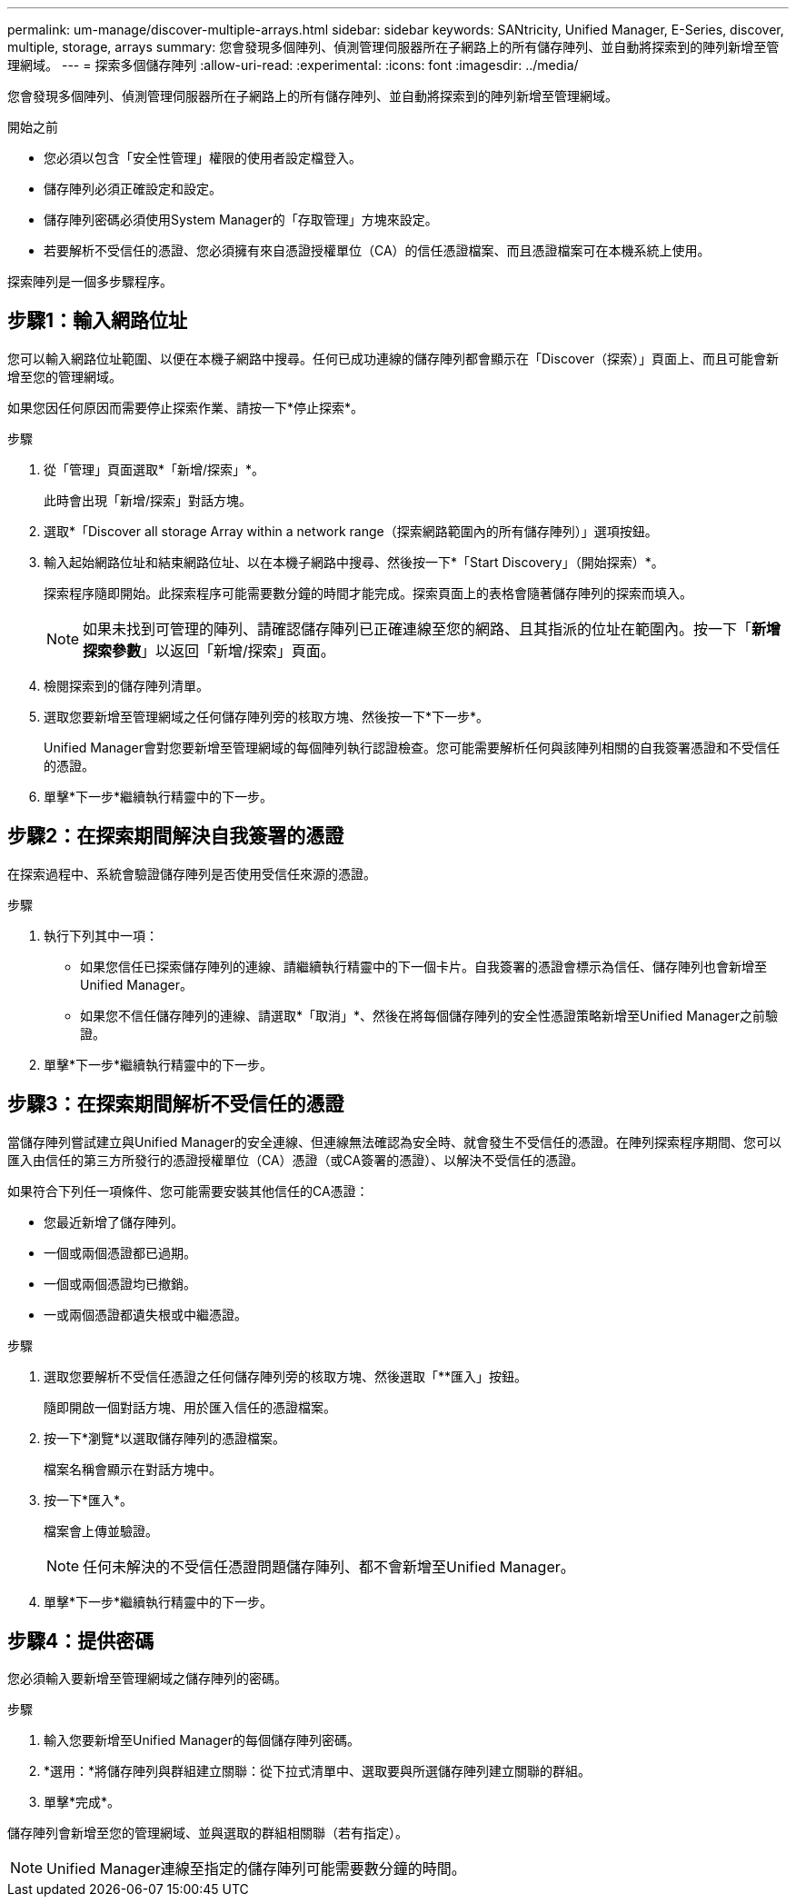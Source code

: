 ---
permalink: um-manage/discover-multiple-arrays.html 
sidebar: sidebar 
keywords: SANtricity, Unified Manager, E-Series, discover, multiple, storage, arrays 
summary: 您會發現多個陣列、偵測管理伺服器所在子網路上的所有儲存陣列、並自動將探索到的陣列新增至管理網域。 
---
= 探索多個儲存陣列
:allow-uri-read: 
:experimental: 
:icons: font
:imagesdir: ../media/


[role="lead"]
您會發現多個陣列、偵測管理伺服器所在子網路上的所有儲存陣列、並自動將探索到的陣列新增至管理網域。

.開始之前
* 您必須以包含「安全性管理」權限的使用者設定檔登入。
* 儲存陣列必須正確設定和設定。
* 儲存陣列密碼必須使用System Manager的「存取管理」方塊來設定。
* 若要解析不受信任的憑證、您必須擁有來自憑證授權單位（CA）的信任憑證檔案、而且憑證檔案可在本機系統上使用。


探索陣列是一個多步驟程序。



== 步驟1：輸入網路位址

您可以輸入網路位址範圍、以便在本機子網路中搜尋。任何已成功連線的儲存陣列都會顯示在「Discover（探索）」頁面上、而且可能會新增至您的管理網域。

如果您因任何原因而需要停止探索作業、請按一下*停止探索*。

.步驟
. 從「管理」頁面選取*「新增/探索」*。
+
此時會出現「新增/探索」對話方塊。

. 選取*「Discover all storage Array within a network range（探索網路範圍內的所有儲存陣列）」選項按鈕。
. 輸入起始網路位址和結束網路位址、以在本機子網路中搜尋、然後按一下*「Start Discovery」（開始探索）*。
+
探索程序隨即開始。此探索程序可能需要數分鐘的時間才能完成。探索頁面上的表格會隨著儲存陣列的探索而填入。

+
[NOTE]
====
如果未找到可管理的陣列、請確認儲存陣列已正確連線至您的網路、且其指派的位址在範圍內。按一下「*新增探索參數*」以返回「新增/探索」頁面。

====
. 檢閱探索到的儲存陣列清單。
. 選取您要新增至管理網域之任何儲存陣列旁的核取方塊、然後按一下*下一步*。
+
Unified Manager會對您要新增至管理網域的每個陣列執行認證檢查。您可能需要解析任何與該陣列相關的自我簽署憑證和不受信任的憑證。

. 單擊*下一步*繼續執行精靈中的下一步。




== 步驟2：在探索期間解決自我簽署的憑證

在探索過程中、系統會驗證儲存陣列是否使用受信任來源的憑證。

.步驟
. 執行下列其中一項：
+
** 如果您信任已探索儲存陣列的連線、請繼續執行精靈中的下一個卡片。自我簽署的憑證會標示為信任、儲存陣列也會新增至Unified Manager。
** 如果您不信任儲存陣列的連線、請選取*「取消」*、然後在將每個儲存陣列的安全性憑證策略新增至Unified Manager之前驗證。


. 單擊*下一步*繼續執行精靈中的下一步。




== 步驟3：在探索期間解析不受信任的憑證

當儲存陣列嘗試建立與Unified Manager的安全連線、但連線無法確認為安全時、就會發生不受信任的憑證。在陣列探索程序期間、您可以匯入由信任的第三方所發行的憑證授權單位（CA）憑證（或CA簽署的憑證）、以解決不受信任的憑證。

如果符合下列任一項條件、您可能需要安裝其他信任的CA憑證：

* 您最近新增了儲存陣列。
* 一個或兩個憑證都已過期。
* 一個或兩個憑證均已撤銷。
* 一或兩個憑證都遺失根或中繼憑證。


.步驟
. 選取您要解析不受信任憑證之任何儲存陣列旁的核取方塊、然後選取「**匯入」按鈕。
+
隨即開啟一個對話方塊、用於匯入信任的憑證檔案。

. 按一下*瀏覽*以選取儲存陣列的憑證檔案。
+
檔案名稱會顯示在對話方塊中。

. 按一下*匯入*。
+
檔案會上傳並驗證。

+
[NOTE]
====
任何未解決的不受信任憑證問題儲存陣列、都不會新增至Unified Manager。

====
. 單擊*下一步*繼續執行精靈中的下一步。




== 步驟4：提供密碼

您必須輸入要新增至管理網域之儲存陣列的密碼。

.步驟
. 輸入您要新增至Unified Manager的每個儲存陣列密碼。
. *選用：*將儲存陣列與群組建立關聯：從下拉式清單中、選取要與所選儲存陣列建立關聯的群組。
. 單擊*完成*。


儲存陣列會新增至您的管理網域、並與選取的群組相關聯（若有指定）。

[NOTE]
====
Unified Manager連線至指定的儲存陣列可能需要數分鐘的時間。

====